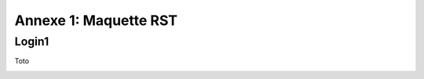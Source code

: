 Annexe 1:  Maquette RST
=======================

Login1
-----

.. image:: _static/Frame4.png
   :scale: 50 %
   :alt: alternate text
   :align: center




Toto

.. image:: _static/Frame3.png
   :scale: 70 %
   :alt: alternate text
   :align: center
